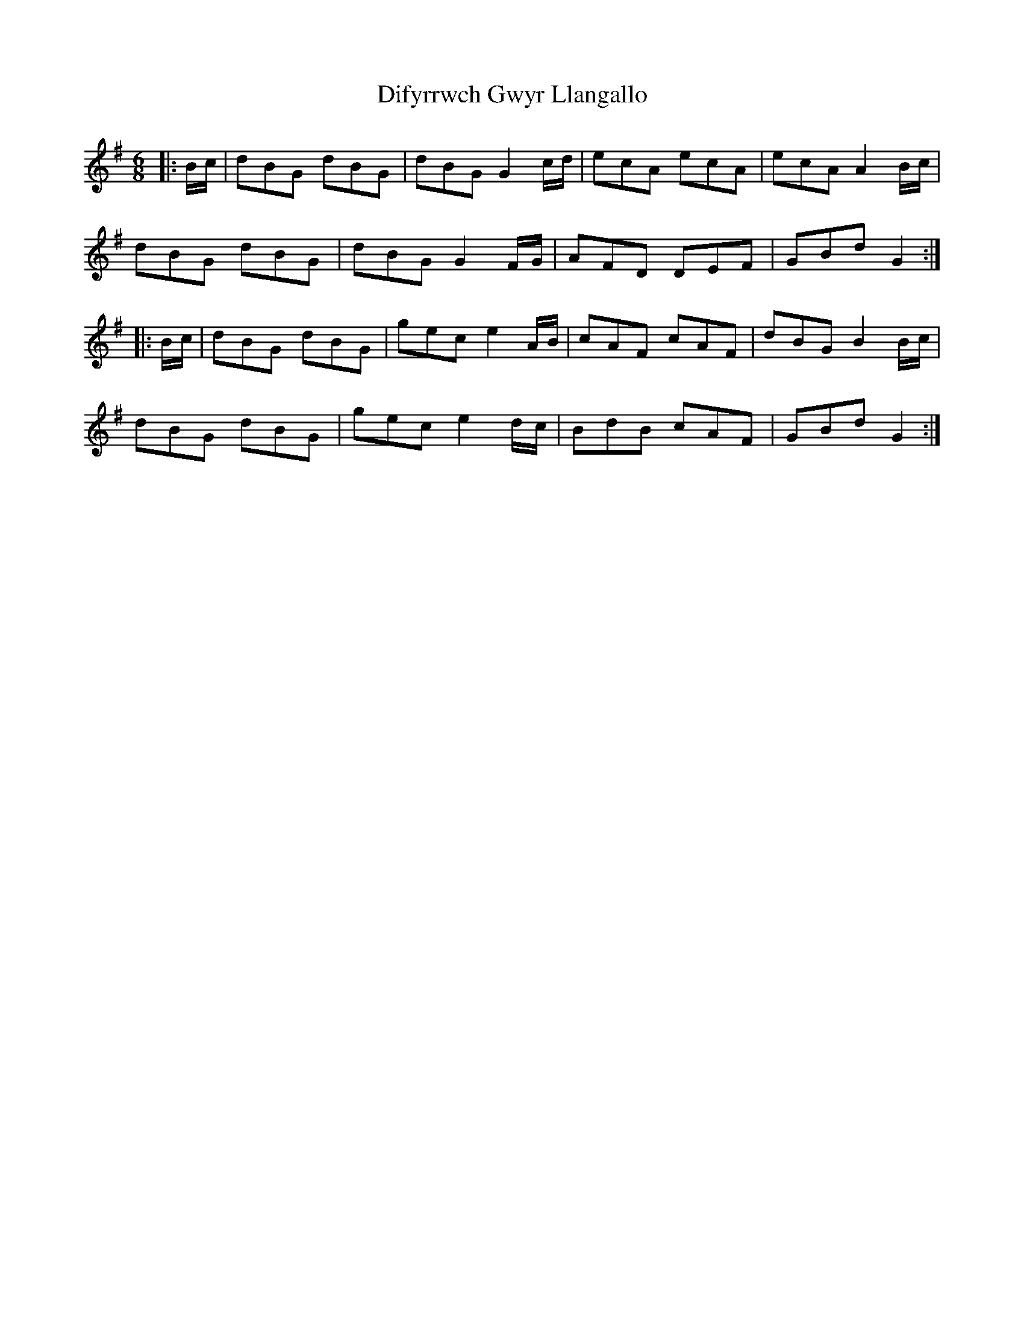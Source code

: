 X: 10111
T: Difyrrwch Gwyr Llangallo
R: jig
M: 6/8
K: Gmajor
|:B/c/|dBG dBG|dBG G2c/d/|ecA ecA|ecA A2B/c/|
dBG dBG|dBG G2F/G/|AFD DEF|GBd G2:|
|:B/c/|dBG dBG|gec e2A/B/|cAF cAF|dBG B2B/c/|
dBG dBG|gec e2d/c/|BdB cAF|GBd G2:|

